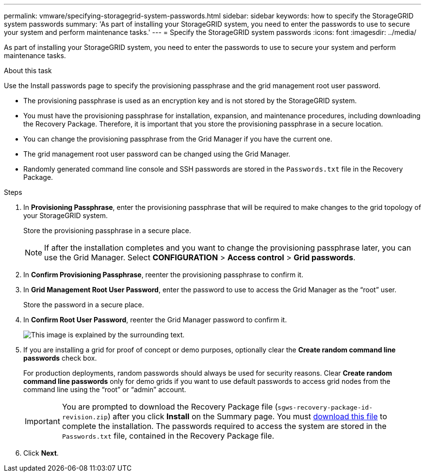 ---
permalink: vmware/specifying-storagegrid-system-passwords.html
sidebar: sidebar
keywords: how to specify the StorageGRID system passwords
summary: 'As part of installing your StorageGRID system, you need to enter the passwords to use to secure your system and perform maintenance tasks.'
---
= Specify the StorageGRID system passwords
:icons: font
:imagesdir: ../media/

[.lead]
As part of installing your StorageGRID system, you need to enter the passwords to use to secure your system and perform maintenance tasks.

.About this task

Use the Install passwords page to specify the provisioning passphrase and the grid management root user password.

* The provisioning passphrase is used as an encryption key and is not stored by the StorageGRID system.
* You must have the provisioning passphrase for installation, expansion, and maintenance procedures, including downloading the Recovery Package. Therefore, it is important that you store the provisioning passphrase in a secure location.
* You can change the provisioning passphrase from the Grid Manager if you have the current one.
* The grid management root user password can be changed using the Grid Manager.
* Randomly generated command line console and SSH passwords are stored in the `Passwords.txt` file in the Recovery Package.

.Steps

. In *Provisioning Passphrase*, enter the provisioning passphrase that will be required to make changes to the grid topology of your StorageGRID system.
+
Store the provisioning passphrase in a secure place.
+
NOTE: If after the installation completes and you want to change the provisioning passphrase later, you can use the Grid Manager. Select *CONFIGURATION* > *Access control* > *Grid passwords*.

. In *Confirm Provisioning Passphrase*, reenter the provisioning passphrase to confirm it.
. In *Grid Management Root User Password*, enter the password to use to access the Grid Manager as the "`root`" user.
+
Store the password in a secure place.

. In *Confirm Root User Password*, reenter the Grid Manager password to confirm it.
+
image::../media/10_gmi_installer_passwords_page.gif[This image is explained by the surrounding text.]

. If you are installing a grid for proof of concept or demo purposes, optionally clear the *Create random command line passwords* check box.
+
For production deployments, random passwords should always be used for security reasons. Clear *Create random command line passwords* only for demo grids if you want to use default passwords to access grid nodes from the command line using the "`root`" or "`admin`" account.
+
IMPORTANT: You are prompted to download the Recovery Package file (`sgws-recovery-package-id-revision.zip`) after you click *Install* on the Summary page. You must link:../maintain/downloading-recovery-package.html[download this file] to complete the installation. The passwords required to access the system are stored in the `Passwords.txt` file, contained in the Recovery Package file.

. Click *Next*.
